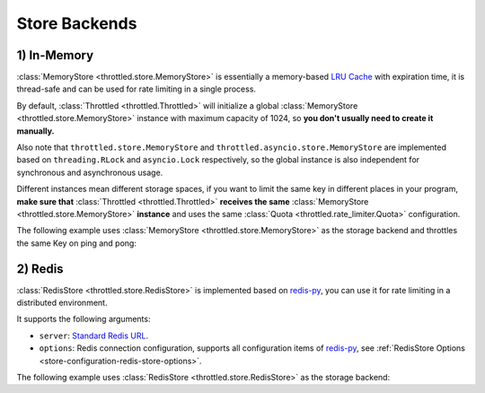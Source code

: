 =================
Store Backends
=================

.. _store-backends-in-memory:

1) In-Memory
=================

:class:`MemoryStore <throttled.store.MemoryStore>` is essentially a memory-based
`LRU Cache <https://en.wikipedia.org/wiki/Cache_replacement_policies#LRU>`_ with expiration time, it is thread-safe and
can be used for rate limiting in a single process.

By default, :class:`Throttled <throttled.Throttled>` will initialize a global
:class:`MemoryStore <throttled.store.MemoryStore>` instance with maximum capacity of 1024,
so **you don't usually need to create it manually.**

Also note that ``throttled.store.MemoryStore`` and ``throttled.asyncio.store.MemoryStore`` are implemented based on
``threading.RLock`` and ``asyncio.Lock`` respectively, so the global instance is also independent
for synchronous and asynchronous usage.

Different instances mean different storage spaces, if you want to limit the same key in different places
in your program, **make sure that** :class:`Throttled <throttled.Throttled>` **receives the same**
:class:`MemoryStore <throttled.store.MemoryStore>` **instance** and uses the same
:class:`Quota <throttled.rate_limiter.Quota>` configuration.

The following example uses :class:`MemoryStore <throttled.store.MemoryStore>` as the storage backend and
throttles the same Key on ping and pong:

.. tab:: Sync

    .. literalinclude:: ../../../examples/quickstart/memory_example.py
       :language: python


.. tab:: Async

    .. literalinclude:: ../../../examples/quickstart/async/memory_example.py
       :language: python


.. _store-backends-redis:

2) Redis
=================

:class:`RedisStore <throttled.store.RedisStore>` is implemented based on `redis-py <https://github.com/redis/redis-py>`_,
you can use it for rate limiting in a distributed environment.

It supports the following arguments:

* ``server``: `Standard Redis URL <https://github.com/redis/lettuce/wiki/Redis-URI-and-connection-details#uri-syntax>`_.

* ``options``: Redis connection configuration, supports all configuration items
  of `redis-py <https://github.com/redis/redis-py>`_, see :ref:`RedisStore Options <store-configuration-redis-store-options>`.

The following example uses :class:`RedisStore <throttled.store.RedisStore>` as the storage backend:

.. tab:: Sync

    .. literalinclude:: ../../../examples/quickstart/redis_example.py
       :language: python


.. tab:: Async

    .. literalinclude:: ../../../examples/quickstart/async/redis_example.py
       :language: python
